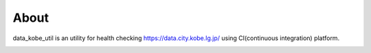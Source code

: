 About
=====
data_kobe_util is an utility for health checking https://data.city.kobe.lg.jp/
using CI(continuous integration) platform.

.. image:: https://travis-ci.org/hkwi/data_kobe_util.svg?branch=master
    :target: https://travis-ci.org/hkwi/data_kobe_util


